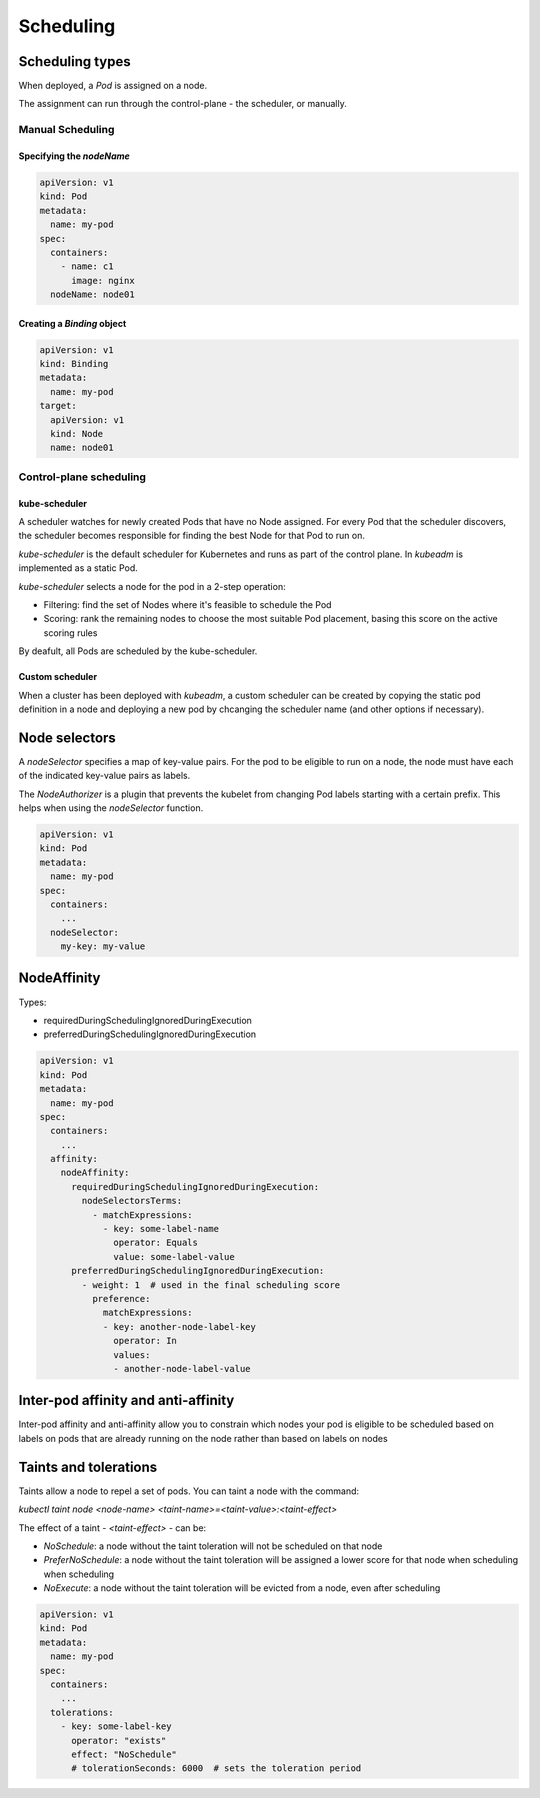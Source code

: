 ##############
 Scheduling
##############

Scheduling types
--------------

When deployed, a `Pod` is assigned on a node.

The assignment can run through the control-plane - the scheduler, or manually.

Manual Scheduling
```````````````````

Specifying the `nodeName`
:::::::::::::::::::::::::::

.. code-block:: yaml

  apiVersion: v1
  kind: Pod
  metadata:
    name: my-pod
  spec:
    containers:
      - name: c1
        image: nginx
    nodeName: node01

Creating a `Binding` object
:::::::::::::::::::::::::::::

.. code-block:: yaml

  apiVersion: v1
  kind: Binding
  metadata:
    name: my-pod
  target:
    apiVersion: v1
    kind: Node
    name: node01

Control-plane scheduling
``````````````````````````

kube-scheduler
:::::::::::::::::::::

A scheduler watches for newly created Pods that have no Node assigned. For every Pod that the scheduler discovers, the scheduler becomes responsible for finding the best Node for that Pod to run on.

`kube-scheduler` is the default scheduler for Kubernetes and runs as part of the control plane. In `kubeadm` is implemented as a static Pod.

`kube-scheduler` selects a node for the pod in a 2-step operation:

- Filtering: find the set of Nodes where it's feasible to schedule the Pod
- Scoring: rank the remaining nodes to choose the most suitable Pod placement, basing this score on the active scoring rules

By deafult, all Pods are scheduled by the kube-scheduler.

Custom scheduler
:::::::::::::::::::::

When a cluster has been deployed with `kubeadm`, a custom scheduler can be created by copying the static pod definition in a node and deploying a new pod by chcanging the scheduler name (and other options if necessary).

.. code-block:: yaml
  apiVersion: v1
  kind: Pod
  metadata:
    name: my-pod
  spec:
    containers:
      ...
    schedulerName: custom-scheduler

Node selectors
--------------

A `nodeSelector` specifies a map of key-value pairs. For the pod to be eligible to run on a node, the node must have each of the indicated key-value pairs as labels.

The `NodeAuthorizer` is a plugin that prevents the kubelet from changing Pod labels starting with a certain prefix. This helps when using the `nodeSelector` function.

.. code-block:: yaml

  apiVersion: v1
  kind: Pod
  metadata:
    name: my-pod
  spec:
    containers:
      ...
    nodeSelector:
      my-key: my-value

NodeAffinity
--------------

Types:

- requiredDuringSchedulingIgnoredDuringExecution
- preferredDuringSchedulingIgnoredDuringExecution

.. code-block:: yaml

  apiVersion: v1
  kind: Pod
  metadata:
    name: my-pod
  spec:
    containers:
      ...
    affinity:
      nodeAffinity:
        requiredDuringSchedulingIgnoredDuringExecution:
          nodeSelectorsTerms:
            - matchExpressions:
              - key: some-label-name
                operator: Equals
                value: some-label-value
        preferredDuringSchedulingIgnoredDuringExecution:
          - weight: 1  # used in the final scheduling score
            preference:
              matchExpressions:
              - key: another-node-label-key
                operator: In
                values:
                - another-node-label-value

Inter-pod affinity and anti-affinity
------------------------------------------
Inter-pod affinity and anti-affinity allow you to constrain which nodes your pod is eligible to be scheduled based on labels on pods that are already running on the node rather than based on labels on nodes

Taints and tolerations
--------------

Taints allow a node to repel a set of pods. You can taint a node with the command:

`kubectl taint node <node-name> <taint-name>=<taint-value>:<taint-effect>`

The effect of a taint - `<taint-effect>` - can be:

- `NoSchedule`: a node without the taint toleration will not be scheduled on that node
- `PreferNoSchedule`: a node without the taint toleration will be assigned a lower score for that node when scheduling when scheduling
- `NoExecute`: a node without the taint toleration will be evicted from a node, even after scheduling

.. code-block:: yaml

  apiVersion: v1
  kind: Pod
  metadata:
    name: my-pod
  spec:
    containers:
      ...
    tolerations:
      - key: some-label-key
        operator: "exists"
        effect: "NoSchedule"
        # tolerationSeconds: 6000  # sets the toleration period
